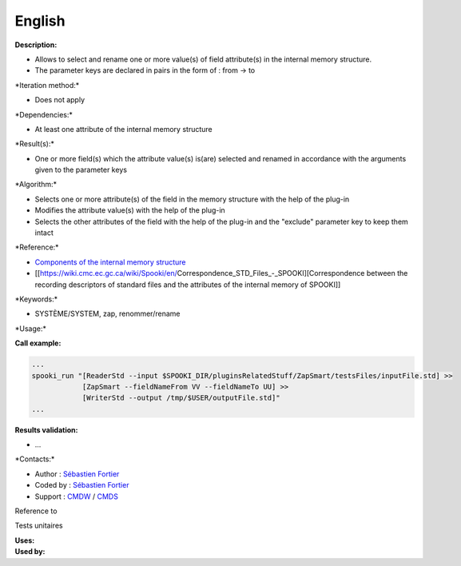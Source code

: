 English
-------

**Description:**

-  Allows to select and rename one or more value(s) of field
   attribute(s) in the internal memory structure.
-  The parameter keys are declared in pairs in the form of : from -> to

\*Iteration method:\*

-  Does not apply

\*Dependencies:\*

-  At least one attribute of the internal memory structure

\*Result(s):\*

-  One or more field(s) which the attribute value(s) is(are) selected
   and renamed in accordance with the arguments given to the parameter
   keys

\*Algorithm:\*

-  Selects one or more attribute(s) of the field in the memory structure
   with the help of the plug-in
-  Modifies the attribute value(s) with the help of the plug-in
-  Selects the other attributes of the field with the help of the
   plug-in and the "exclude" parameter key to keep them intact

\*Reference:\*

-  `Components of the internal memory
   structure <https://wiki.cmc.ec.gc.ca/wiki/Spooki/en/Documentation/System_components#meteo_infos:>`__
-  [[https://wiki.cmc.ec.gc.ca/wiki/Spooki/en/Correspondence_STD_Files_-_SPOOKI][Correspondence
   between the recording descriptors of standard files and the
   attributes of the internal memory of SPOOKI]]

\*Keywords:\*

-  SYSTÈME/SYSTEM, zap, renommer/rename

\*Usage:\*

**Call example:**

.. code:: example

    ...
    spooki_run "[ReaderStd --input $SPOOKI_DIR/pluginsRelatedStuff/ZapSmart/testsFiles/inputFile.std] >>
                [ZapSmart --fieldNameFrom VV --fieldNameTo UU] >>
                [WriterStd --output /tmp/$USER/outputFile.std]"
    ...

**Results validation:**

-  ...

\*Contacts:\*

-  Author : `Sébastien
   Fortier <https://wiki.cmc.ec.gc.ca/wiki/User:Fortiers>`__
-  Coded by : `Sébastien
   Fortier <https://wiki.cmc.ec.gc.ca/wiki/User:Fortiers>`__
-  Support : `CMDW <https://wiki.cmc.ec.gc.ca/wiki/CMDW>`__ /
   `CMDS <https://wiki.cmc.ec.gc.ca/wiki/CMDS>`__

Reference to

Tests unitaires

| **Uses:**
| **Used by:**

 
